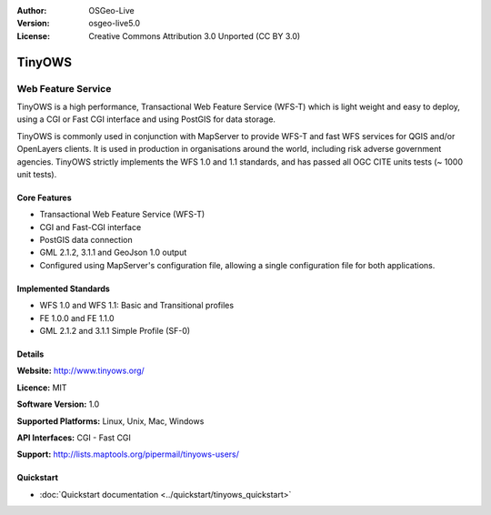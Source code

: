 :Author: OSGeo-Live
:Version: osgeo-live5.0
:License: Creative Commons Attribution 3.0 Unported  (CC BY 3.0)

.. _tinyows-overview:

.. image:: ../../images/project_logos/logo-TinyOWS.png
  :scale: 100 %
  :alt: project logo
  :align: right
  :target: http://www.tinyows.org/

TinyOWS
=======

Web Feature Service
~~~~~~~~~~~~~~~~~~~

TinyOWS is a high performance, Transactional Web Feature Service (WFS-T) which is light weight and easy to deploy, using a CGI or Fast CGI interface and using PostGIS for data storage.

.. image:: ../../images/screenshots/800x600/tinyows_digitizing.jpg
  :scale: 55 %
  :alt: digitizing
  :align: right

TinyOWS is commonly used in conjunction with MapServer to provide WFS-T and fast WFS services for QGIS and/or OpenLayers clients. It is used in production in organisations around the world, including risk adverse government agencies.
TinyOWS strictly implements the WFS 1.0 and 1.1 standards, and has passed all OGC CITE units tests (~ 1000 unit tests).

Core Features
-------------

* Transactional Web Feature Service (WFS-T)
* CGI and Fast-CGI interface
* PostGIS data connection
* GML 2.1.2, 3.1.1 and GeoJson 1.0 output
* Configured using MapServer's configuration file, allowing a single configuration file for both applications.

Implemented Standards
---------------------
* WFS 1.0 and WFS 1.1: Basic and Transitional profiles
* FE 1.0.0 and FE 1.1.0
* GML 2.1.2 and 3.1.1 Simple Profile (SF-0)

Details
-------

**Website:** http://www.tinyows.org/

**Licence:** MIT

**Software Version:** 1.0

**Supported Platforms:** Linux, Unix, Mac, Windows

**API Interfaces:** CGI - Fast CGI

**Support:** http://lists.maptools.org/pipermail/tinyows-users/


Quickstart
----------
    
* :doc:`Quickstart documentation <../quickstart/tinyows_quickstart>`

